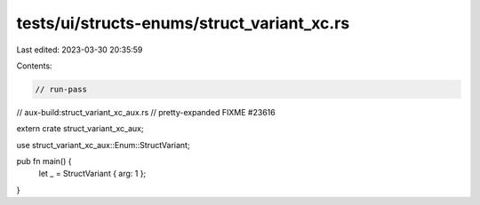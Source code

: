 tests/ui/structs-enums/struct_variant_xc.rs
===========================================

Last edited: 2023-03-30 20:35:59

Contents:

.. code-block:: rs

    // run-pass
// aux-build:struct_variant_xc_aux.rs
// pretty-expanded FIXME #23616

extern crate struct_variant_xc_aux;

use struct_variant_xc_aux::Enum::StructVariant;

pub fn main() {
    let _ = StructVariant { arg: 1 };
}


